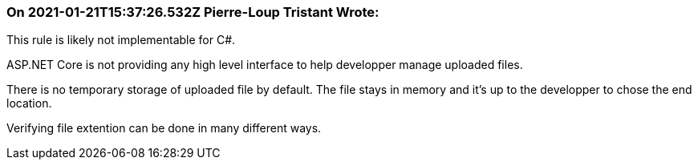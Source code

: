 === On 2021-01-21T15:37:26.532Z Pierre-Loup Tristant Wrote:
This rule is likely not implementable for C#.

ASP.NET Core is not providing any high level interface to help developper manage uploaded files.

There is no temporary storage of uploaded file by default. The file stays in memory and it's up to the developper to chose the end location.

Verifying file extention can be done in many different ways.



